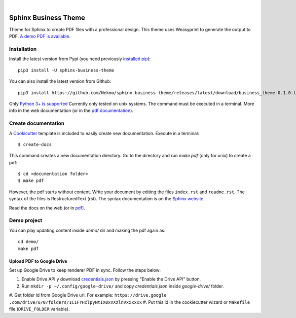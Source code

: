 .. image:: https://raw.githubusercontent.com/Nekmo/sphinx-business-theme/master/logo.png
    :width: 100%

|

.. image:: https://img.shields.io/travis/Nekmo/sphinx-business-theme.svg?style=flat-square&maxAge=2592000
  :target: https://travis-ci.org/Nekmo/sphinx-business-theme
  :alt: Latest Travis CI build status


Sphinx Business Theme
#####################
Theme for Sphinx to create PDF files with a professional design. This theme uses Weasyprint to generate the output to
PDF.
`A demo PDF is available <https://github.com/Nekmo/sphinx-business-theme/releases/latest/download/demo.pdf>`_.

Installation
============
Install the latest version from Pypi (you need previously `installed pip <https://pip.pypa
.io/en/stable/installing/>`_)::

    pip3 install -U sphinx-business-theme

You can also install the latest version from Github::

   pip3 install https://github.com/Nekmo/sphinx-business-theme/releases/latest/download/business_theme-0.1.0.tar.gz#egg=business_theme

Only `Python 3+ is supported <https://realpython.com/installing-python/>`_ Currently only tested on unix systems. The
command must be executed in a terminal. More info in the web documentation (or in the `pdf documentation
<https://github.com/Nekmo/sphinx-business-theme/releases/latest/download/docs.pdf>`_).


Create documentation
====================
A `Cookicutter <https://github.com/cookiecutter/cookiecutter>`_ template is included to easily create new
documentation. Execute in a terminal::

   $ create-docs

This command creates a new documentation directory. Go to the directory and run `make pdf` (only for unix) to create
a pdf::

   $ cd <documentation folder>
   $ make pdf


However, the pdf starts without content. Write your document by editing the files ``index.rst`` and ``readme.rst``.  The
syntax of the files is RestructuredText (rst). The syntax documentation is on the
`Sphinx website <https://www.sphinx-doc.org/en/master/usage/restructuredtext/basics.html>`_.

Read the docs on the web (or in `pdf <https://github.com/Nekmo/sphinx-business-theme/releases/latest/
download/docs.pdf>`_).

Demo project
============

You can play updating content inside `demo/` dir and making the pdf again as:

::

   cd demo/
   make pdf

Upload PDF to Google Drive
--------------------------
Set up Google Drive to keep renderer PDF in sync. Follow the steps below:

#. Enable Drive API y download `credentials.json <https://developers.google.com/drive/api/v3/quickstart/python>`_
   by pressing "Enable the Drive API" button.
#. Run ``mkdir -p ~/.config/google-drive/`` and copy *credentials.json* inside *google-drive/* folder.
#. Get folder id from Google Drive url. For example: ``https://drive.google
.com/drive/u/0/folders/1C1FrHclpyNtIX0xVXzlnVxxxxxx``
#. Put this id in the cookiecutter wizard or ``Makefile`` file (``DRIVE_FOLDER`` variable).
